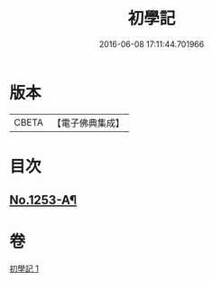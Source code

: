 #+TITLE: 初學記 
#+DATE: 2016-06-08 17:11:44.701966

* 版本
 |     CBETA|【電子佛典集成】|

* 目次
** [[file:KR6q0144_001.txt::001-0725b1][No.1253-A¶]]

* 卷
[[file:KR6q0144_001.txt][初學記 1]]

